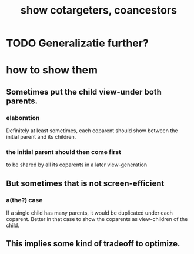 :PROPERTIES:
:ID:       e6e855d9-f2e8-456e-87d7-e82379ead9f1
:END:
#+title: show cotargeters, coancestors
* TODO Generalizatie further?
* how to show them
** Sometimes put the child view-under both parents.
*** elaboration
    Definitely at least sometimes,
    each coparent should show between
    the initial parent and its children.
*** the initial parent should then come first
    to be shared by all its coparents in a later view-generation
** But sometimes that is not screen-efficient
*** a(the?) case
    If a single child has many parents,
    it would be duplicated under each coparent.
    Better in that case to show the coparents as
    view-children of the child.
** This implies some kind of tradeoff to optimize.
